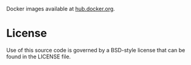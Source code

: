 # docker-images

Docker images available at [[https://hub.docker.com/u/lnlsn/][hub.docker.org]].

* License

Use of this source code is governed by a BSD-style license that can be
found in the LICENSE file.


